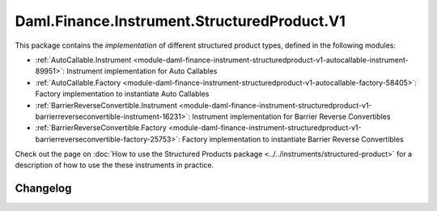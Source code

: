 .. Copyright (c) 2023 Digital Asset (Switzerland) GmbH and/or its affiliates. All rights reserved.
.. SPDX-License-Identifier: Apache-2.0

Daml.Finance.Instrument.StructuredProduct.V1
############################################

This package contains the *implementation* of different structured product types, defined in the
following modules:

- :ref:`AutoCallable.Instrument <module-daml-finance-instrument-structuredproduct-v1-autocallable-instrument-89951>`:
  Instrument implementation for Auto Callables
- :ref:`AutoCallable.Factory <module-daml-finance-instrument-structuredproduct-v1-autocallable-factory-58405>`:
  Factory implementation to instantiate Auto Callables
- :ref:`BarrierReverseConvertible.Instrument <module-daml-finance-instrument-structuredproduct-v1-barrierreverseconvertible-instrument-16231>`:
  Instrument implementation for Barrier Reverse Convertibles
- :ref:`BarrierReverseConvertible.Factory <module-daml-finance-instrument-structuredproduct-v1-barrierreverseconvertible-factory-25753>`:
  Factory implementation to instantiate Barrier Reverse Convertibles

Check out the page on
:doc:`How to use the Structured Products package <../../instruments/structured-product>`
for a description of how to use the these instruments in practice.

Changelog
*********
